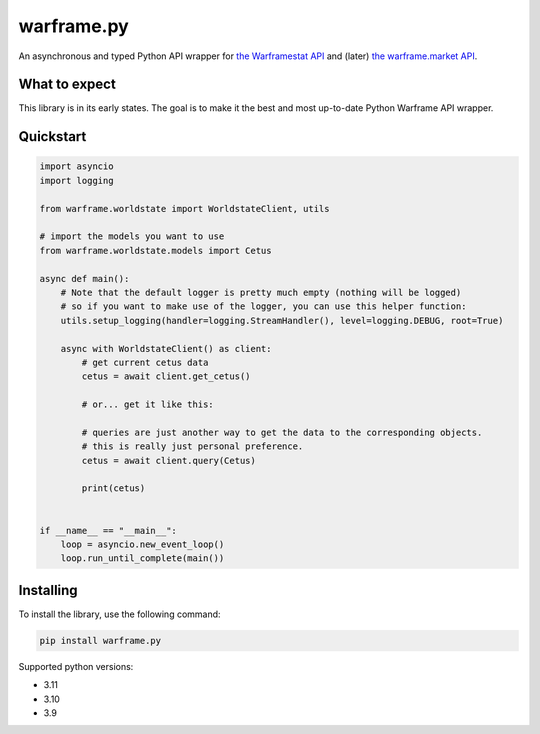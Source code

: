 warframe.py
===========
.. image:: https://img.shields.io/pypi/v/warframe.py.svg
   :target: https://pypi.python.org/pypi/warframe.py
   :alt: PyPI version info
.. image:: https://img.shields.io/pypi/pyversions/warframe.py.svg
   :target: https://pypi.python.org/pypi/warframe.py
   :alt: PyPI supported Python versions
.. image:: https://img.shields.io/badge/semantic--release-angular-e10079?logo=semantic-release
   :target: https://github.com/semantic-release/semantic-release
   :alt: semantic-release: angular

An asynchronous and typed Python API wrapper for `the Warframestat API <https://hub.warframestat.us>`__ and (later) `the warframe.market API <https://warframe.market/api_docs>`__.

What to expect
--------------

This library is in its early states. The goal is to make it the best and most up-to-date Python Warframe API wrapper.

Quickstart
----------

.. code-block:: python

    
    import asyncio
    import logging

    from warframe.worldstate import WorldstateClient, utils

    # import the models you want to use
    from warframe.worldstate.models import Cetus

    async def main():
        # Note that the default logger is pretty much empty (nothing will be logged)
        # so if you want to make use of the logger, you can use this helper function:
        utils.setup_logging(handler=logging.StreamHandler(), level=logging.DEBUG, root=True)

        async with WorldstateClient() as client:
            # get current cetus data
            cetus = await client.get_cetus()

            # or... get it like this:

            # queries are just another way to get the data to the corresponding objects.
            # this is really just personal preference.
            cetus = await client.query(Cetus)

            print(cetus)


    if __name__ == "__main__":
        loop = asyncio.new_event_loop()
        loop.run_until_complete(main())



Installing
----------

To install the library, use the following command:

.. code-block:: bash

    pip install warframe.py

Supported python versions:

- 3.11
- 3.10
- 3.9
